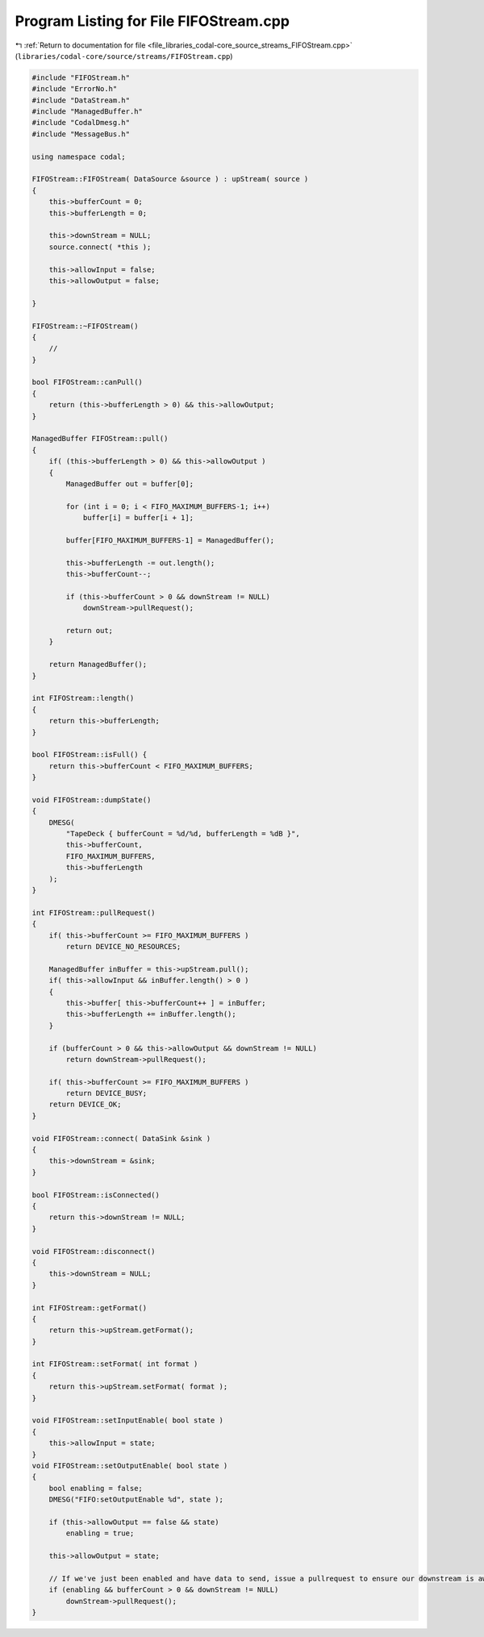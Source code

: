 
.. _program_listing_file_libraries_codal-core_source_streams_FIFOStream.cpp:

Program Listing for File FIFOStream.cpp
=======================================

|exhale_lsh| :ref:`Return to documentation for file <file_libraries_codal-core_source_streams_FIFOStream.cpp>` (``libraries/codal-core/source/streams/FIFOStream.cpp``)

.. |exhale_lsh| unicode:: U+021B0 .. UPWARDS ARROW WITH TIP LEFTWARDS

.. code-block:: cpp

   #include "FIFOStream.h"
   #include "ErrorNo.h"
   #include "DataStream.h"
   #include "ManagedBuffer.h"
   #include "CodalDmesg.h"
   #include "MessageBus.h"
   
   using namespace codal;
   
   FIFOStream::FIFOStream( DataSource &source ) : upStream( source )
   {
       this->bufferCount = 0;
       this->bufferLength = 0;
       
       this->downStream = NULL;
       source.connect( *this );
   
       this->allowInput = false;
       this->allowOutput = false;
   
   }
   
   FIFOStream::~FIFOStream()
   {
       //
   }
   
   bool FIFOStream::canPull()
   {
       return (this->bufferLength > 0) && this->allowOutput;
   }
   
   ManagedBuffer FIFOStream::pull()
   {
       if( (this->bufferLength > 0) && this->allowOutput )
       {
           ManagedBuffer out = buffer[0];
   
           for (int i = 0; i < FIFO_MAXIMUM_BUFFERS-1; i++)
               buffer[i] = buffer[i + 1];
   
           buffer[FIFO_MAXIMUM_BUFFERS-1] = ManagedBuffer();
   
           this->bufferLength -= out.length();
           this->bufferCount--;
   
           if (this->bufferCount > 0 && downStream != NULL)
               downStream->pullRequest();
   
           return out;
       }
   
       return ManagedBuffer();
   }
   
   int FIFOStream::length()
   {
       return this->bufferLength;
   }
   
   bool FIFOStream::isFull() {
       return this->bufferCount < FIFO_MAXIMUM_BUFFERS;
   }
   
   void FIFOStream::dumpState()
   {
       DMESG(
           "TapeDeck { bufferCount = %d/%d, bufferLength = %dB }",
           this->bufferCount,
           FIFO_MAXIMUM_BUFFERS,
           this->bufferLength
       );
   }
   
   int FIFOStream::pullRequest()
   {
       if( this->bufferCount >= FIFO_MAXIMUM_BUFFERS )
           return DEVICE_NO_RESOURCES;
   
       ManagedBuffer inBuffer = this->upStream.pull();
       if( this->allowInput && inBuffer.length() > 0 )
       {
           this->buffer[ this->bufferCount++ ] = inBuffer;
           this->bufferLength += inBuffer.length();
       }
   
       if (bufferCount > 0 && this->allowOutput && downStream != NULL)
           return downStream->pullRequest();
   
       if( this->bufferCount >= FIFO_MAXIMUM_BUFFERS )
           return DEVICE_BUSY;
       return DEVICE_OK;
   }
   
   void FIFOStream::connect( DataSink &sink )
   {
       this->downStream = &sink;
   }
   
   bool FIFOStream::isConnected()
   {
       return this->downStream != NULL;
   }
   
   void FIFOStream::disconnect()
   {
       this->downStream = NULL;
   }
   
   int FIFOStream::getFormat()
   {
       return this->upStream.getFormat();
   }
   
   int FIFOStream::setFormat( int format )
   {
       return this->upStream.setFormat( format );
   }
   
   void FIFOStream::setInputEnable( bool state )
   {
       this->allowInput = state;
   }
   void FIFOStream::setOutputEnable( bool state )
   {
       bool enabling = false;
       DMESG("FIFO:setOutputEnable %d", state );
   
       if (this->allowOutput == false && state)
           enabling = true;
   
       this->allowOutput = state;
       
       // If we've just been enabled and have data to send, issue a pullrequest to ensure our downstream is aware of this
       if (enabling && bufferCount > 0 && downStream != NULL)
           downStream->pullRequest();
   }
